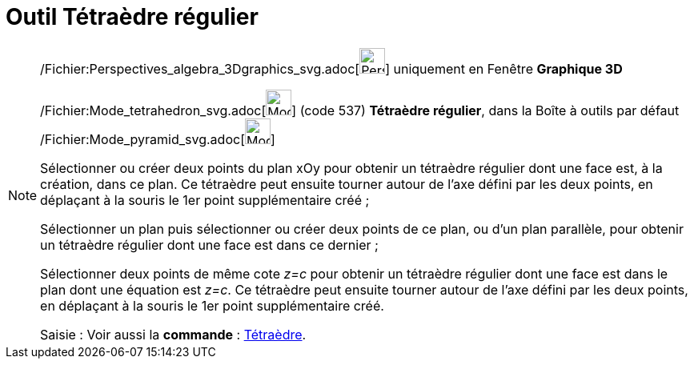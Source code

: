 = Outil Tétraèdre régulier
:page-en: tools/Regular_Tetrahedron_Tool
ifdef::env-github[:imagesdir: /fr/modules/ROOT/assets/images]

[NOTE]
====

/Fichier:Perspectives_algebra_3Dgraphics_svg.adoc[image:32px-Perspectives_algebra_3Dgraphics.svg.png[Perspectives
algebra 3Dgraphics.svg,width=32,height=32]] uniquement en Fenêtre *Graphique 3D*

/Fichier:Mode_tetrahedron_svg.adoc[image:32px-Mode_tetrahedron.svg.png[Mode tetrahedron.svg,width=32,height=32]] (code
537) *Tétraèdre régulier*, dans la Boîte à outils par défaut
/Fichier:Mode_pyramid_svg.adoc[image:32px-Mode_pyramid.svg.png[Mode pyramid.svg,width=32,height=32]]

Sélectionner ou créer deux points du plan xOy pour obtenir un tétraèdre régulier dont une face est, à la création, dans
ce plan. Ce tétraèdre peut ensuite tourner autour de l'axe défini par les deux points, en déplaçant à la souris le 1er
point supplémentaire créé ;

Sélectionner un plan puis sélectionner ou créer deux points de ce plan, ou d'un plan parallèle, pour obtenir un
tétraèdre régulier dont une face est dans ce dernier ;

Sélectionner deux points de même cote _z=c_ pour obtenir un tétraèdre régulier dont une face est dans le plan dont une
équation est _z=c_. Ce tétraèdre peut ensuite tourner autour de l'axe défini par les deux points, en déplaçant à la
souris le 1er point supplémentaire créé.

[.kcode]#Saisie :# Voir aussi la *commande* : xref:/commands/Tétraèdre.adoc[Tétraèdre].

====
